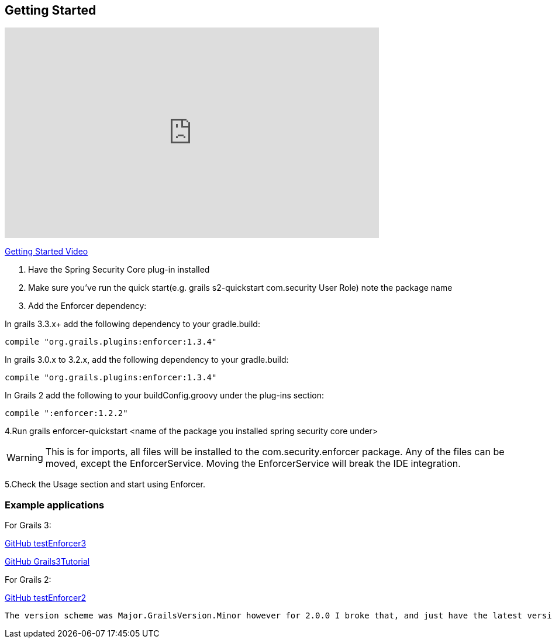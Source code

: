 == Getting Started

video::sEHVJ0rqSTU[youtube, width=640, height=360]
https://youtu.be/sEHVJ0rqSTU[Getting Started Video]

. Have the Spring Security Core plug-in installed

. Make sure you've run the quick start(e.g. grails s2-quickstart com.security User Role) note the package name

. Add the Enforcer dependency:

In grails 3.3.x+ add the following dependency to your gradle.build:

----
compile "org.grails.plugins:enforcer:1.3.4"
----

In grails 3.0.x to 3.2.x, add the following dependency to your gradle.build:

----
compile "org.grails.plugins:enforcer:1.3.4"
----

In Grails 2 add the following to your buildConfig.groovy under the plug-ins section:

----
compile ":enforcer:1.2.2"
----

4.Run grails enforcer-quickstart <name of the package you installed spring security core under>

WARNING: This is for imports, all files will be installed to the com.security.enforcer package. Any of the files can
be moved, except the EnforcerService. Moving the EnforcerService will break the IDE integration.

5.Check the Usage section and start using Enforcer.

=== Example applications


For Grails 3:

https://github.com/virtualdogbert/testEnforcer3[GitHub testEnforcer3]

https://github.com/virtualdogbert/Grails3Tutorial/tree/step_11_enforcer_plugin[GitHub Grails3Tutorial]

For Grails 2:

https://github.com/virtualdogbert/testEnforcer2[GitHub testEnforcer2]


----
The version scheme was Major.GrailsVersion.Minor however for 2.0.0 I broke that, and just have the latest version for Grails 3.3.x.
----
